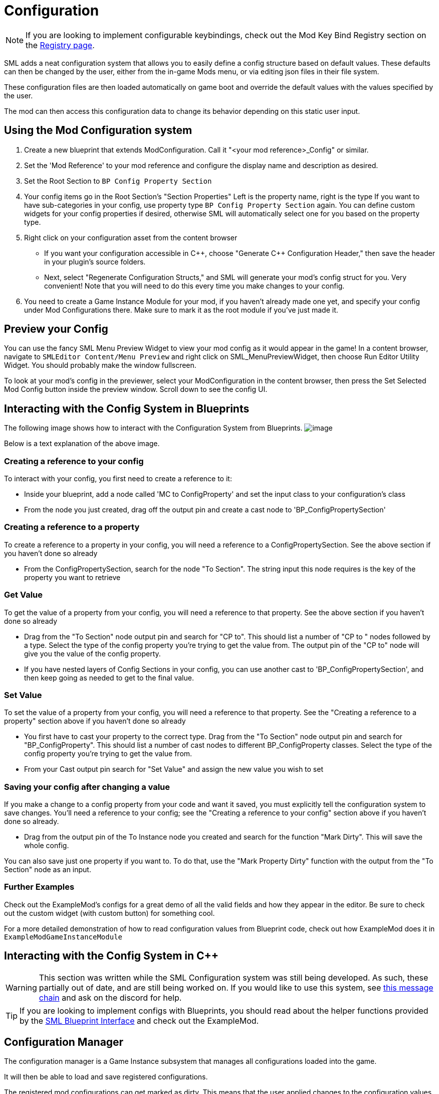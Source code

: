 = Configuration

[NOTE]
====
If you are looking to implement configurable keybindings,
check out the Mod Key Bind Registry section on the 
xref:Development/ModLoader/Registry.adoc#_모드_키_할당_레지스트리[Registry page].
====

SML adds a neat configuration system that allows you to easily define
a config structure based on default values.
These defaults can then be changed by the user,
either from the in-game Mods menu,
or via editing json files in their file system.

These configuration files are then loaded automatically on game boot
and override the default values with the values specified by the user.

The mod can then access this configuration data to
change its behavior depending on this static user input.

== Using the Mod Configuration system

1. Create a new blueprint that extends ModConfiguration.
Call it "<your mod reference>_Config" or similar.
2. Set the 'Mod Reference' to your mod reference
and configure the display name and description as desired.
3. Set the Root Section to `BP Config Property Section`
4. Your config items go in the Root Section's "Section Properties"
Left is the property name, right is the type
If you want to have sub-categories in your config,
use property type `BP Config Property Section` again.
You can define custom widgets for your config properties if desired,
otherwise SML will automatically select one for you based on the property type.
5. Right click on your configuration asset from the content browser

* If you want your configuration accessible in {cpp},
choose "Generate {cpp} Configuration Header,"
then save the header in your plugin's source folders.

* Next, select "Regenerate Configuration Structs,"
and SML will generate your mod's config struct for you. Very convenient!
Note that you will need to do this every time you make changes to your config.

6. You need to create a Game Instance Module for your mod,
if you haven't already made one yet,
and specify your config under Mod Configurations there.
Make sure to mark it as the root module if you've just made it.

== Preview your Config

You can use the fancy SML Menu Preview Widget to view your mod config as it would appear in the game!
In a content browser, navigate to `SMLEditor Content/Menu Preview` and right click on SML_MenuPreviewWidget,
then choose Run Editor Utility Widget. You should probably make the window fullscreen.

To look at your mod's config in the previewer,
select your ModConfiguration in the content browser,
then press the Set Selected Mod Config button inside the preview window.
Scroll down to see the config UI.

== Interacting with the Config System in Blueprints

The following image shows how to interact with the Configuration System from Blueprints.
image:ModLoader/NewConfigurationSystemExample.png[image]

Below is a text explanation of the above image.

=== Creating a reference to your config

To interact with your config, you first need to create a reference to it:

* Inside your blueprint, add a node called 'MC to ConfigProperty' and set the input class to your configuration's class
* From the node you just created, drag off the output pin and create a cast node to 'BP_ConfigPropertySection'

=== Creating a reference to a property

To create a reference to a property in your config, you will need a reference to a ConfigPropertySection.
See the above section if you haven't done so already

* From the ConfigPropertySection, search for the node "To Section". The string input this node requires is the key of the property you want to retrieve

=== Get Value

To get the value of a property from your config, you will need a reference to that property.
See the above section if you haven't done so already

* Drag from the "To Section" node output pin and search for "CP to". This should list a number of "CP to " nodes followed by a type. Select the type of the config property you're trying to get the value from. The output pin of the "CP to" node will give you the value of the config property.
* If you have nested layers of Config Sections in your config, you can use another cast to 'BP_ConfigPropertySection', and then keep going as needed to get to the final value.

=== Set Value

To set the value of a property from your config, you will need a reference to that property.
See the "Creating a reference to a property" section above if you haven't done so already

* You first have to cast your property to the correct type. Drag from the "To Section" node output pin and search for "BP_ConfigProperty". This should list a number of cast nodes to different BP_ConfigProperty classes. Select the type of the config property you're trying to get the value from.
* From your Cast output pin search for "Set Value" and assign the new value you wish to set

=== Saving your config after changing a value

If you make a change to a config property from your code and want it saved,
you must explicitly tell the configuration system to save changes.
You'll need a reference to your config;
see the "Creating a reference to your config" section above if you haven't done so already.

* Drag from the output pin of the To Instance node you created and search for the function "Mark Dirty". This will save the whole config.

You can also save just one property if you want to. To do that, use the "Mark Property Dirty" function with the output from the "To Section" node as an input.

=== Further Examples

Check out the ExampleMod's configs for a great demo of all the valid fields and how they appear in the editor.
Be sure to check out the custom widget (with custom button) for something cool.

For a more detailed demonstration of how to read configuration values from Blueprint code,
check out how ExampleMod does it in `ExampleModGameInstanceModule`

== Interacting with the Config System in {cpp}

[WARNING]
====
This section was written while the SML Configuration system was still being developed.
As such, these partially out of date, and are still being worked on.
If you would like to use this system, see
https://discord.com/channels/555424930502541343/555515791592652823/826653787514470450[this message chain]
and ask on the discord for help.
====

[TIP]
====
If you are looking to implement configs with Blueprints,
you should read about the helper functions provided by the 
xref:Development/ModLoader/BlueprintInterface.adoc#_config[SML Blueprint Interface]
and check out the ExampleMod.
====

== Configuration Manager

The configuration manager is a Game Instance subsystem that manages all configurations loaded into the game.

It will then be able to load and save registered configurations.

The registered mod configurations can get marked as dirty.
This means that the user applied changes to the configuration values and that these changes need to be saved.

When loading a configuration, first the configuration value gets loaded based on default values.
Then, or when the manager gets told to, it will load the configuration file, parse it and make the changes
defined in these config files to the loaded configuration value.

It is important to differentiate between 'schema' and 'value' of the configuration.
The Schema works like a class or declaration of how the configuration is structured and what attributes it has.
The value is then basically the actual config values, which should be structured as described in the schema.

=== `ReloadModConfigurations(bool bSaveOnSchemaChange)`
Reloads all registered mod configurations from disk.
Optionally saving changes to the schema.

=== `FlushPendingSaves()`
Saves all changes in the loaded config instances to the filesystem.

=== `MarkConfigurationDirty(FConfigId ConfigId)`
Marks the configuration referenced by the given ID as dirty and pending save.

=== `FillConfigurationStruct(FConfigId ConfigId, <struct>)`
Fills the passed struct with data obtained from the active configuration referenced by the given config id.

=== `UUserWidget CreateConfigurationWidget(FConfigId ConfigId, UUserWidget Outer)`
Creates a configuration widget hierarchy for the active configuration referenced by the given config id.

=== `RegisterModConfiguration(FConfigId ConfigId, SubclassOf<UModConfiguration> Configuration)`
Registers the given configuration under the given config ID.

Should only be called on start-up.

== FConfigId
An identifier for a configuration consisting of the mod the configuration is part of and a category.

=== `FString ModReference`
The mod reference referencing the parent mod of this configuration.

=== `FString ConfigCategory`
The category or name for this configuration. This basically allows you to further identify multiple configurations for the same mod.

== UModConfiguration
A `UModConfiguration` is essentially the object that holds the whole schema of a configuration.

It works like a descriptor, meaning, the structure only needs to be defined in the class (aka default object)
so we can simply reference the schema (aka mod configuration) by just passing the UClass around.

That means if you want to define your own configuration schema, you need to create new class based on this one.
Then apply the changes (defining the schema itself and additional metadata) in the default values or the constructor.

=== `FString DisplayName`
Display of this configuration, as it will be visible to the user.

=== `FString Description`
The description of this configuration shown to the user.

=== `UConfigPropertySection RootSection`
Holds the root "node" of your configuration schema.

This is an instanceable variable, meaning, you can create inline an instance of this object and define its default values in the editors "defaults" panel.

== `UConfigProperty`
A config property is essentially a node of a configuration schema, describing a specific value.

This used for creating the config value in the end.

Default values of child classes are also instanceable, so you can further define the schema.

=== `FString DisplayName`
The display name of this property that is shown to the user.

=== `FString Tooltip`
The short description of this property that is shown to the user when he hovers over the property.

=== `SubclassOf<UConfigValue> GetValueClass()`
Allows to retrieve the type of the configuration value the property is based on.

=== `ApplyDefaultPropertyValue(UConfigValue Value)`
Fills the given config value object with the default value of this property.

=== `UConfigValue CreateNewValue(UObject Outer)`
Creates a new config value based on the type of this property and fills it with the default value defined by this property.

=== `UUserWidget CreateEditorWidget(UUserWidget* ParentWidget)`
Creates a widget instance that allows for editing config values described by this property.

=== `FConfigVariableDescriptor CreatePropertyDescriptor(UConfigGenerationContext Context, FString OuterPath)`
Creates a config property descriptor for code generation.

== Config Property Children
There are multiple classes inheriting `<<_uconfigproperty, UConfigProperty>>` describing a specific type of property.

There are classes for all main primitives like:

* bool
* int
* float
* string
* class
* color

There are also two special ones that allow for more complex configuration structures.

=== `UConfigPropertyArray`
A config value array allows you to store multiple values of the same type in a list.

For this you have the `ElementValue` attribute, with which you can define the type of these list entries.

The list is dynamic, meaning, the amount of entries in the list can vary depending on what the user defined.

=== `UConfigPropertySection`
A config value section allows you to store multiple values of different types in one object.

For each entry you can have there is one property describing the type of this entry.

So with this you can basically have nested configurations allowing for more complex configuration structures.

== Config Values
For each <<_uconfigproperty>> there is a value counterpart.

It essentially holds then a value described by the property.

Like the actual state, or... configuration loaded from the file / default values.

=== `UConfigProperty GetAssociatedProperty()`
Returns the property that describes this value.

=== `FString DescribeValue()`
Converts the value into a string.

Useful for debugging purposes.

=== `URawFormatValue Serialize(UObject Outer)`
Converts the value into the raw configuration format.

=== `Deserialize(URawFormatValue Value)`
Converts the given value in the raw configuration format to the type of this value and stores it in this value object.

=== `FillConfigStruct(FReflectedObject ReflectedObject, FString VariableName)`
Fills the given config struct with the data provided by the referencing property and this value.

=== `InitializedFromProperty()`
Gets called when the config value is initialized with the associated property.

=== `MarkDirty()`
Marks the value as dirty, e.g. that it needs to be synced with the file system.
